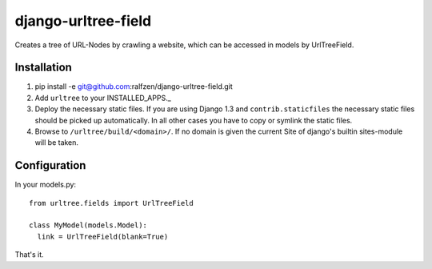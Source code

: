 django-urltree-field
====================

Creates a tree of URL-Nodes by crawling a website, which can be accessed in models by UrlTreeField.


Installation
------------

#. pip install -e git@github.com:ralfzen/django-urltree-field.git

#. Add ``urltree`` to your INSTALLED_APPS._

#. Deploy the necessary static files. If you are using Django 1.3 and ``contrib.staticfiles`` the 
   necessary static files should be picked up automatically. In all other cases you have to copy or
   symlink the static files.

#. Browse to ``/urltree/build/<domain>/``. If no domain is given the current Site of django's builtin sites-module will be taken.


Configuration
-------------

In your models.py::

    from urltree.fields import UrlTreeField
  
    class MyModel(models.Model):
      link = UrlTreeField(blank=True)


That's it.
